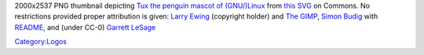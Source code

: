 2000x2537 PNG thumbnail depicting `Tux the penguin mascot of (GNU/)Linux <wikipedia:Tux_(mascot)>`__ from `this SVG <https://commons.wikimedia.org/w/index.php?curid=753970>`__ on Commons. No restrictions provided proper attribution is given: `Larry Ewing <mailto:lewing@isc.tamu.edu>`__ (copyright holder) and `The GIMP <https://www.gimp.org/>`__, `Simon Budig <http://www.home.unix-ag.org/simon/>`__ with `README <http://www.home.unix-ag.org/simon/penguin/README>`__, and (under CC-0) `Garrett LeSage <https://github.com/garrett/Tux>`__

`Category:Logos <Category:Logos>`__
